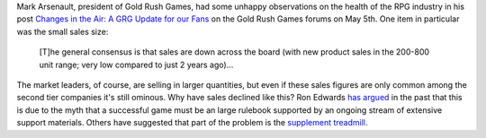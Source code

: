.. title: The Health of the RPG Industry
.. slug: 2004-05-06
.. date: 2004-05-06 00:00:00 UTC-05:00
.. tags: old blog,rpg,rpg industry
.. category: oldblog
.. link: 
.. description: 
.. type: text


Mark Arsenault, president of Gold Rush Games, had some unhappy
observations on the health of the RPG industry in his post `Changes in
the Air: A GRG Update for our Fans`__ on the Gold Rush Games forums on
May 5th.  One item in particular was the small sales size:

    [T]he general consensus is that sales are down across the board (with
    new product sales in the 200-800 unit range; very low compared to just
    2 years ago)...

The market leaders, of course, are selling in larger quantities, but
even if these sales figures are only common among the second tier
companies it's still ominous.  Why have sales declined like this? Ron
Edwards `has argued <http://www.indie-rpgs.com/articles/12/>`__ in the
past that this is due to the myth that a successful game must be an
large rulebook supported by an ongoing stream of extensive support
materials.  Others have suggested that part of the problem is the
`supplement treadmill <http://www.indie-
rpgs.com/viewtopic.php?t=10986&highlight=treadmill>`__.

__ https://web.archive.org/web/20040803005822/http://www.goldrushgames.com/forums/index.php?act=ST&f=2&t=384
